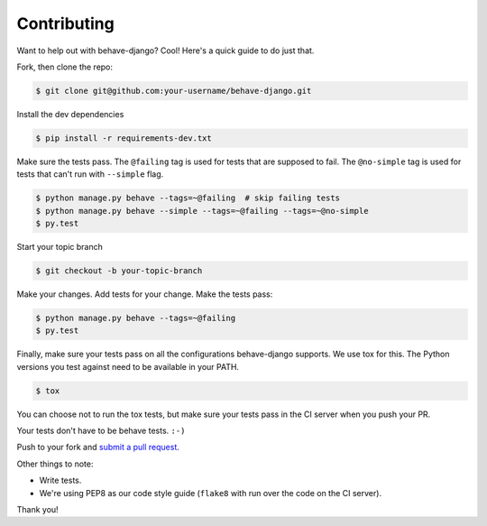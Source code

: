 Contributing
============

Want to help out with behave-django?  Cool!  Here's a quick guide to do just
that.

Fork, then clone the repo:

.. code:: bash

    $ git clone git@github.com:your-username/behave-django.git

Install the dev dependencies

.. code:: bash

    $ pip install -r requirements-dev.txt

Make sure the tests pass.  The ``@failing`` tag is used for tests that are
supposed to fail. The ``@no-simple`` tag is used for tests that can't run
with ``--simple`` flag.

.. code:: bash

    $ python manage.py behave --tags=~@failing  # skip failing tests
    $ python manage.py behave --simple --tags=~@failing --tags=~@no-simple
    $ py.test

Start your topic branch

.. code:: bash

    $ git checkout -b your-topic-branch

Make your changes.  Add tests for your change.  Make the tests pass:

.. code:: bash

    $ python manage.py behave --tags=~@failing
    $ py.test

Finally, make sure your tests pass on all the configurations behave-django
supports. We use tox for this.  The Python versions you test against need to
be available in your PATH.

.. code:: bash

    $ tox

You can choose not to run the tox tests, but make sure your tests pass in the
CI server when you push your PR.

Your tests don't have to be behave tests. ``:-)``

Push to your fork and `submit a pull request`_.

Other things to note:

- Write tests.
- We're using PEP8 as our code style guide (``flake8`` with run over the code
  on the CI server).

Thank you!


.. _submit a pull request: https://github.com/behave/behave-django/compare/
